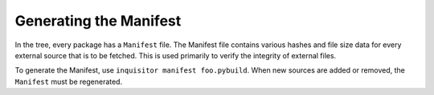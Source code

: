 Generating the Manifest
-----------------------

In the tree, every package has a ``Manifest`` file. The Manifest file contains
various hashes and file size data for every external source that is to
be fetched. This is used primarily to verify the integrity of external files.

To generate the Manifest, use ``inquisitor manifest foo.pybuild``. When
new sources are added or removed, the ``Manifest`` must be regenerated.
